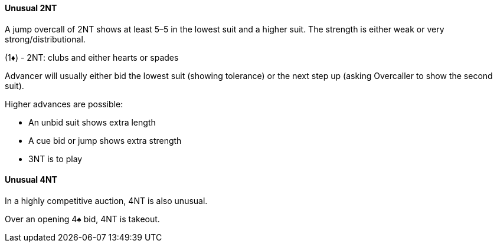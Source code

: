 #### Unusual 2NT
A jump overcall of 2NT shows at least 5–5 in the lowest suit and a higher suit. 
The strength is either weak or very strong/distributional. 

(1♦) - 2NT: clubs and either hearts or spades

Advancer will usually either bid the lowest suit (showing tolerance) 
or the next step up (asking Overcaller to show the second suit).

Higher advances are possible: 

* An unbid suit shows extra length
* A cue bid or jump shows extra strength
* 3NT is to play

#### Unusual 4NT
In a highly competitive auction, 4NT is also unusual.

Over an opening 4♠ bid, 4NT is takeout.
